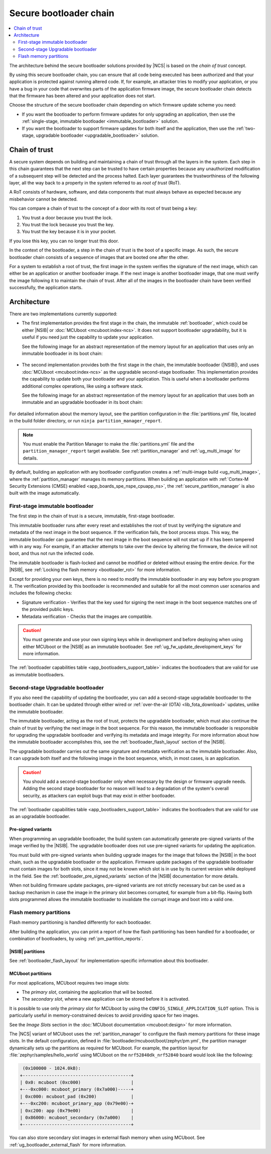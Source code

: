 .. _ug_bootloader:

Secure bootloader chain
#######################

.. contents::
   :local:
   :depth: 2

The architecture behind the secure bootloader solutions provided by |NCS| is based on the *chain of trust* concept.

By using this secure bootloader chain, you can ensure that all code being executed has been authorized and that your application is protected against running altered code.
If, for example, an attacker tries to modify your application, or you have a bug in your code that overwrites parts of the application firmware image, the secure bootloader chain detects that the firmware has been altered and your application does not start.

Choose the structure of the secure bootloader chain depending on which firmware update scheme you need:

* If you want the bootloader to perform firmware updates for only upgrading an application, then use the :ref:`single-stage, immutable bootloader <immutable_bootloader>` solution.
* If you want the bootloader to support firmware updates for both itself and the application, then use the :ref:`two-stage, upgradable bootloader <upgradable_bootloader>` solution.

Chain of trust
**************

A secure system depends on building and maintaining a chain of trust through all the layers in the system.
Each step in this chain guarantees that the next step can be trusted to have certain properties because any unauthorized modification of a subsequent step will be detected and the process halted.
Each layer guarantees the trustworthiness of the following layer, all the way back to a property in the system referred to as *root of trust* (RoT).

A RoT consists of hardware, software, and data components that must always behave as expected because any misbehavior cannot be detected.

You can compare a chain of trust to the concept of a door with its root of trust being a key:

1. You trust a door because you trust the lock.
#. You trust the lock because you trust the key.
#. You trust the key because it is in your pocket.

If you lose this key, you can no longer trust this door.

In the context of the bootloader, a step in the chain of trust is the boot of a specific image.
As such, the secure bootloader chain consists of a sequence of images that are booted one after the other.

For a system to establish a root of trust, the first image in the system verifies the signature of the next image, which can either be an application or another bootloader image.
If the next image is another bootloader image, that one must verify the image following it to maintain the chain of trust.
After all of the images in the bootloader chain have been verified successfully, the application starts.

.. _ug_bootloader_architecture:

Architecture
************

There are two implementations currently supported:

* The first implementation provides the first stage in the chain, the immutable :ref:`bootloader`, which could be either |NSIB| or :doc:`MCUboot <mcuboot:index-ncs>`.
  It does not support bootloader upgradability, but it is useful if you need just the capability to update your application.

  See the following image for an abstract representation of the memory layout for an application that uses only an immutable bootloader in its boot chain:

  .. figure:: images/bootloader_memory_layout_onestage.svg
     :alt: Memory layout

* The second implementation provides both the first stage in the chain, the immutable bootloader (|NSIB|), and uses :doc:`MCUboot <mcuboot:index-ncs>` as the upgradable second-stage bootloader.
  This implementation provides the capability to update both your bootloader and your application.
  This is useful when a bootloader performs additional complex operations, like using a software stack.

  See the following image for an abstract representation of the memory layout for an application that uses both an immutable and an upgradable bootloader in its boot chain:

  .. figure:: images/bootloader_memory_layout.svg
     :alt: Memory layout

For detailed information about the memory layout, see the partition configuration in the :file:`partitions.yml` file, located in the build folder directory, or run ``ninja partition_manager_report``.

.. note::
   You must enable the Partition Manager to make the :file:`partitions.yml` file and the ``partition_manager_report`` target available.
   See :ref:`partition_manager` and :ref:`ug_multi_image` for details.

By default, building an application with any bootloader configuration creates a :ref:`multi-image build <ug_multi_image>`, where the :ref:`partition_manager` manages its memory partitions.
When building an application with :ref:`Cortex-M Security Extensions (CMSE) enabled <app_boards_spe_nspe_cpuapp_ns>`, the :ref:`secure_partition_manager` is also built with the image automatically.

.. _immutable_bootloader:

First-stage immutable bootloader
================================

The first step in the chain of trust is a secure, immutable, first-stage bootloader.

This immutable bootloader runs after every reset and establishes the root of trust by verifying the signature and metadata of the next image in the boot sequence.
If the verification fails, the boot process stops.
This way, the immutable bootloader can guarantee that the next image in the boot sequence will not start up if it has been tampered with in any way.
For example, if an attacker attempts to take over the device by altering the firmware, the device will not boot, and thus not run the infected code.

The immutable bootloader is flash-locked and cannot be modified or deleted without erasing the entire device.
For the |NSIB|, see :ref:`Locking the flash memory <bootloader_rot>` for more information.

Except for providing your own keys, there is no need to modify the immutable bootloader in any way before you program it.
The verification provided by this bootloader is recommended and suitable for all the most common user scenarios and includes the following checks:

* Signature verification - Verifies that the key used for signing the next image in the boot sequence matches one of the provided public keys.
* Metadata verification - Checks that the images are compatible.

.. caution::
   You must generate and use your own signing keys while in development and before deploying when using either MCUboot or the |NSIB| as an immutable bootloader.
   See :ref:`ug_fw_update_development_keys` for more information.

The :ref:`bootloader capabilities table <app_bootloaders_support_table>` indicates the bootloaders that are valid for use as immutable bootloaders.

.. _upgradable_bootloader:

Second-stage Upgradable bootloader
==================================

If you also need the capability of updating the bootloader, you can add a second-stage upgradable bootloader to the bootloader chain.
It can be updated through either wired or :ref:`over-the-air (OTA) <lib_fota_download>` updates, unlike the immutable bootloader.

The immutable bootloader, acting as the root of trust, protects the upgradable bootloader, which must also continue the chain of trust by verifying the next image in the boot sequence.
For this reason, the immutable bootloader is responsible for upgrading the upgradable bootloader and verifying its metadata and image integrity.
For more information about how the immutable bootloader accomplishes this, see the :ref:`bootloader_flash_layout` section of the |NSIB|.

The upgradable bootloader carries out the same signature and metadata verification as the immutable bootloader.
Also, it can upgrade both itself and the following image in the boot sequence, which, in most cases, is an application.

.. caution::
   You should add a second-stage bootloader only when necessary by the design or firmware upgrade needs.
   Adding the second stage bootloader for no reason will lead to a degradation of the system's overall security, as attackers can exploit bugs that may exist in either bootloader.

The :ref:`bootloader capabilities table <app_bootloaders_support_table>` indicates the bootloaders that are valid for use as an upgradable bootloader.

.. _upgradable_bootloader_presigned_variants:

Pre-signed variants
-------------------

When programming an upgradable bootloader, the build system can automatically generate pre-signed variants of the image verified by the |NSIB|.
The upgradable bootloader does not use pre-signed variants for updating the application.

You must build with pre-signed variants when building upgrade images for the image that follows the |NSIB| in the boot chain, such as the upgradable bootloader or the application.
Firmware update packages of the upgradable bootloader must contain images for both slots, since it may not be known which slot is in use by its current version while deployed in the field.
See the :ref:`bootloader_pre_signed_variants` section of the |NSIB| documentation for more details.

When not building firmware update packages, pre-signed variants are not strictly necessary but can be used as a backup mechanism in case the image in the primary slot becomes corrupted, for example from a bit-flip.
Having both slots programmed allows the immutable bootloader to invalidate the corrupt image and boot into a valid one.

.. _ug_bootloader_flash:

Flash memory partitions
=======================

Flash memory partitioning is handled differently for each bootloader.

After building the application, you can print a report of how the flash partitioning has been handled for a bootloader, or combination of bootloaders, by using :ref:`pm_partition_reports`.

.. _ug_bootloader_flash_b0:

|NSIB| partitions
-----------------

See :ref:`bootloader_flash_layout` for implementation-specific information about this bootloader.

.. _ug_bootloader_flash_mcuboot:

MCUboot partitions
------------------

For most applications, MCUboot requires two image slots:

* The *primary slot*, containing the application that will be booted.
* The *secondary slot*, where a new application can be stored before it is activated.

It is possible to use only the *primary slot* for MCUboot by using the ``CONFIG_SINGLE_APPLICATION_SLOT`` option.
This is particularly useful in memory-constrained devices to avoid providing space for two images.

See the *Image Slots* section in the :doc:`MCUboot documentation <mcuboot:design>` for more information.

The |NCS| variant of MCUboot uses the :ref:`partition_manager` to configure the flash memory partitions for these image slots.
In the default configuration, defined in :file:`bootloader/mcuboot/boot/zephyr/pm.yml`, the partition manager dynamically sets up the partitions as required for MCUboot.
For example, the partition layout for :file:`zephyr/samples/hello_world` using MCUboot on the ``nrf52840dk_nrf52840`` board would look like the following:

.. code-block:: console

    (0x100000 - 1024.0kB):
   +-----------------------------------------+
   | 0x0: mcuboot (0xc000)                   |
   +---0xc000: mcuboot_primary (0x7a000)-----+
   | 0xc000: mcuboot_pad (0x200)             |
   +---0xc200: mcuboot_primary_app (0x79e00)-+
   | 0xc200: app (0x79e00)                   |
   | 0x86000: mcuboot_secondary (0x7a000)    |
   +-----------------------------------------+

You can also store secondary slot images in external flash memory when using MCUboot.
See :ref:`ug_bootloader_external_flash` for more information.
